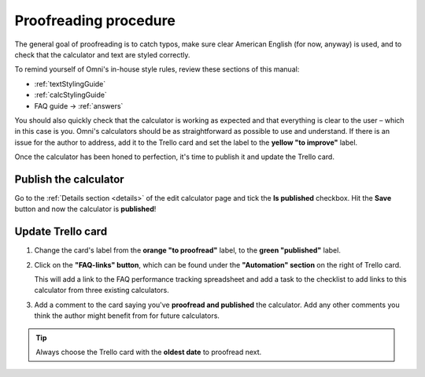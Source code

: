 .. _proofreading:

Proofreading procedure
======================

The general goal of proofreading is to catch typos, make sure clear American English (for now, anyway) is used, and to check that the calculator and text are styled correctly.

To remind yourself of Omni's in-house style rules, review these sections of this manual:

* :ref:`textStylingGuide`
* :ref:`calcStylingGuide`
* FAQ guide → :ref:`answers`

You should also quickly check that the calculator is working as expected and that everything is clear to the user – which in this case is you. Omni's calculators should be as straightforward as possible to use and understand. If there is an issue for the author to address, add it to the Trello card and set the label to the **yellow "to improve"** label.

Once the calculator has been honed to perfection, it's time to publish it and update the Trello card.

Publish the calculator
----------------------

Go to the :ref:`Details section <details>` of the edit calculator page and tick the **Is published** checkbox. Hit the **Save** button and now the calculator is **published**!

Update Trello card
------------------

1. Change the card's label from the **orange "to proofread"** label, to the **green "published"** label.
2. Click on the **"FAQ-links" button**, which can be found under the **"Automation" section** on the right of Trello card.
   
   This will add a link to the FAQ performance tracking spreadsheet and add a task to the checklist to add links to this calculator from three existing calculators.
3. Add a comment to the card saying you've **proofread and published** the calculator. Add any other comments you think the author might benefit from for future calculators.

.. tip::
  Always choose the Trello card with the **oldest date** to proofread next.